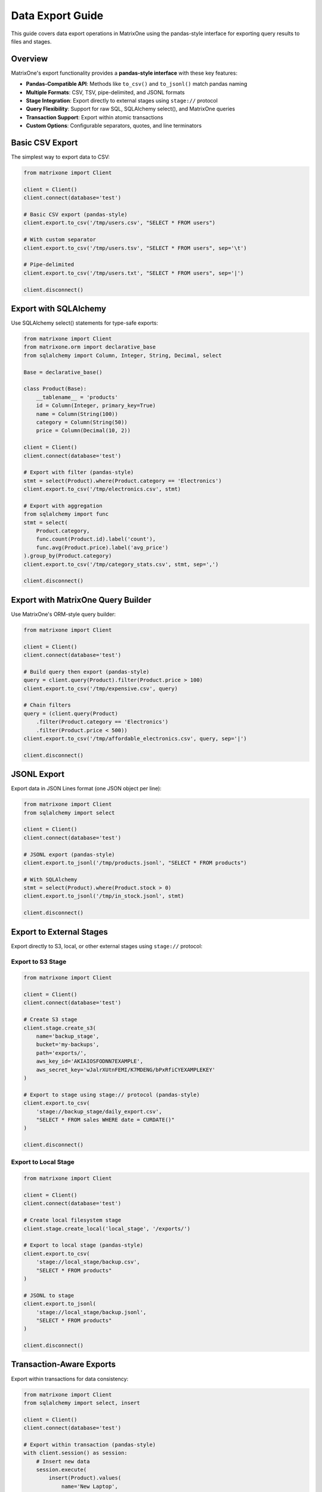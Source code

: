 Data Export Guide
==================

This guide covers data export operations in MatrixOne using the pandas-style interface for exporting query results to files and stages.

Overview
--------

MatrixOne's export functionality provides a **pandas-style interface** with these key features:

* **Pandas-Compatible API**: Methods like ``to_csv()`` and ``to_jsonl()`` match pandas naming
* **Multiple Formats**: CSV, TSV, pipe-delimited, and JSONL formats
* **Stage Integration**: Export directly to external stages using ``stage://`` protocol
* **Query Flexibility**: Support for raw SQL, SQLAlchemy select(), and MatrixOne queries
* **Transaction Support**: Export within atomic transactions
* **Custom Options**: Configurable separators, quotes, and line terminators

Basic CSV Export
-----------------

The simplest way to export data to CSV:

.. code-block:: python

   from matrixone import Client
   
   client = Client()
   client.connect(database='test')
   
   # Basic CSV export (pandas-style)
   client.export.to_csv('/tmp/users.csv', "SELECT * FROM users")
   
   # With custom separator
   client.export.to_csv('/tmp/users.tsv', "SELECT * FROM users", sep='\t')
   
   # Pipe-delimited
   client.export.to_csv('/tmp/users.txt', "SELECT * FROM users", sep='|')
   
   client.disconnect()

Export with SQLAlchemy
-----------------------

Use SQLAlchemy select() statements for type-safe exports:

.. code-block:: python

   from matrixone import Client
   from matrixone.orm import declarative_base
   from sqlalchemy import Column, Integer, String, Decimal, select
   
   Base = declarative_base()
   
   class Product(Base):
       __tablename__ = 'products'
       id = Column(Integer, primary_key=True)
       name = Column(String(100))
       category = Column(String(50))
       price = Column(Decimal(10, 2))
   
   client = Client()
   client.connect(database='test')
   
   # Export with filter (pandas-style)
   stmt = select(Product).where(Product.category == 'Electronics')
   client.export.to_csv('/tmp/electronics.csv', stmt)
   
   # Export with aggregation
   from sqlalchemy import func
   stmt = select(
       Product.category,
       func.count(Product.id).label('count'),
       func.avg(Product.price).label('avg_price')
   ).group_by(Product.category)
   client.export.to_csv('/tmp/category_stats.csv', stmt, sep=',')
   
   client.disconnect()

Export with MatrixOne Query Builder
-------------------------------------

Use MatrixOne's ORM-style query builder:

.. code-block:: python

   from matrixone import Client
   
   client = Client()
   client.connect(database='test')
   
   # Build query then export (pandas-style)
   query = client.query(Product).filter(Product.price > 100)
   client.export.to_csv('/tmp/expensive.csv', query)
   
   # Chain filters
   query = (client.query(Product)
       .filter(Product.category == 'Electronics')
       .filter(Product.price < 500))
   client.export.to_csv('/tmp/affordable_electronics.csv', query, sep='|')
   
   client.disconnect()

JSONL Export
-------------

Export data in JSON Lines format (one JSON object per line):

.. code-block:: python

   from matrixone import Client
   from sqlalchemy import select
   
   client = Client()
   client.connect(database='test')
   
   # JSONL export (pandas-style)
   client.export.to_jsonl('/tmp/products.jsonl', "SELECT * FROM products")
   
   # With SQLAlchemy
   stmt = select(Product).where(Product.stock > 0)
   client.export.to_jsonl('/tmp/in_stock.jsonl', stmt)
   
   client.disconnect()

Export to External Stages
---------------------------

Export directly to S3, local, or other external stages using ``stage://`` protocol:

Export to S3 Stage
~~~~~~~~~~~~~~~~~~~

.. code-block:: python

   from matrixone import Client
   
   client = Client()
   client.connect(database='test')
   
   # Create S3 stage
   client.stage.create_s3(
       name='backup_stage',
       bucket='my-backups',
       path='exports/',
       aws_key_id='AKIAIOSFODNN7EXAMPLE',
       aws_secret_key='wJalrXUtnFEMI/K7MDENG/bPxRfiCYEXAMPLEKEY'
   )
   
   # Export to stage using stage:// protocol (pandas-style)
   client.export.to_csv(
       'stage://backup_stage/daily_export.csv',
       "SELECT * FROM sales WHERE date = CURDATE()"
   )
   
   client.disconnect()

Export to Local Stage
~~~~~~~~~~~~~~~~~~~~~~

.. code-block:: python

   from matrixone import Client
   
   client = Client()
   client.connect(database='test')
   
   # Create local filesystem stage
   client.stage.create_local('local_stage', '/exports/')
   
   # Export to local stage (pandas-style)
   client.export.to_csv(
       'stage://local_stage/backup.csv',
       "SELECT * FROM products"
   )
   
   # JSONL to stage
   client.export.to_jsonl(
       'stage://local_stage/backup.jsonl',
       "SELECT * FROM products"
   )
   
   client.disconnect()

Transaction-Aware Exports
---------------------------

Export within transactions for data consistency:

.. code-block:: python

   from matrixone import Client
   from sqlalchemy import select, insert
   
   client = Client()
   client.connect(database='test')
   
   # Export within transaction (pandas-style)
   with client.session() as session:
       # Insert new data
       session.execute(
           insert(Product).values(
               name='New Laptop',
               category='Electronics',
               price=1299.99
           )
       )
       
       # Export including new data
       stmt = select(Product).where(Product.category == 'Electronics')
       session.export.to_csv('/tmp/updated_electronics.csv', stmt)
       
       # Both operations commit together or rollback on error
   
   client.disconnect()

CSV Export Options
-------------------

Customize CSV export with pandas-compatible parameters:

.. code-block:: python

   from matrixone import Client
   
   client = Client()
   client.connect(database='test')
   
   # Custom separator (pandas: sep parameter)
   client.export.to_csv('/tmp/data.csv', query, sep=',')
   
   # Tab-separated (TSV)
   client.export.to_csv('/tmp/data.tsv', query, sep='\t')
   
   # Pipe-delimited
   client.export.to_csv('/tmp/data.txt', query, sep='|')
   
   # With quote character (pandas: quotechar parameter)
   client.export.to_csv('/tmp/data.csv', query, quotechar='"')
   
   # Custom line terminator (pandas: lineterminator parameter)
   client.export.to_csv('/tmp/data.csv', query, lineterminator='\r\n')
   
   # Note: header=True is not yet supported by MatrixOne
   # client.export.to_csv('/tmp/data.csv', query, header=True)  # Will warn
   
   client.disconnect()

Async Export Operations
-------------------------

Full async/await support for non-blocking exports:

.. code-block:: python

   import asyncio
   from matrixone import AsyncClient
   from sqlalchemy import select
   
   async def async_export_example():
       client = AsyncClient()
       await client.connect(database='test')
       
       # Async CSV export (pandas-style)
       await client.export.to_csv('/tmp/async_export.csv', "SELECT * FROM sales")
       
       # Async JSONL export
       await client.export.to_jsonl('/tmp/async_export.jsonl', "SELECT * FROM sales")
       
       # With SQLAlchemy
       stmt = select(Product).where(Product.price > 100)
       await client.export.to_csv('/tmp/expensive.csv', stmt, sep='|')
       
       await client.disconnect()
   
   asyncio.run(async_export_example())

Concurrent Exports
~~~~~~~~~~~~~~~~~~~

.. code-block:: python

   import asyncio
   from matrixone import AsyncClient
   
   async def concurrent_exports():
       client = AsyncClient()
       await client.connect(database='test')
       
       # Export multiple queries concurrently (pandas-style)
       await asyncio.gather(
           client.export.to_csv('/tmp/electronics.csv', 
               "SELECT * FROM products WHERE category='Electronics'"),
           client.export.to_csv('/tmp/clothing.csv',
               "SELECT * FROM products WHERE category='Clothing'"),
           client.export.to_csv('/tmp/food.csv',
               "SELECT * FROM products WHERE category='Food'")
       )
       
       await client.disconnect()
   
   asyncio.run(concurrent_exports())

Async Transaction Export
~~~~~~~~~~~~~~~~~~~~~~~~~~

.. code-block:: python

   import asyncio
   from matrixone import AsyncClient
   from sqlalchemy import select, insert
   
   async def async_transaction_export():
       client = AsyncClient()
       await client.connect(database='test')
       
       # Async transaction with export (pandas-style)
       async with client.session() as session:
           # Insert data
           await session.execute(
               insert(Product).values(
                   name='Tablet',
                   category='Electronics',
                   price=399.99
               )
           )
           
           # Export within transaction
           stmt = select(Product).where(Product.category == 'Electronics')
           await session.export.to_csv('/tmp/electronics.csv', stmt)
           
           # Both operations commit together
       
       await client.disconnect()
   
   asyncio.run(async_transaction_export())

Best Practices
--------------

1. **Use Pandas-Style API**
   
   The new ``to_csv()`` and ``to_jsonl()`` methods are more intuitive and align with pandas conventions

2. **Use Transactions for Consistency**
   
   Export within ``session()`` context to ensure data consistency

3. **Use Stages for Large Exports**
   
   Export to external stages (``stage://``) for better performance with large datasets

4. **Choose Appropriate Format**
   
   - CSV for structured data and Excel compatibility
   - JSONL for complex nested data or streaming
   - TSV for tab-delimited requirements

5. **Use SQLAlchemy for Type Safety**
   
   Prefer SQLAlchemy ``select()`` statements over raw SQL for better maintainability

6. **Handle Special Characters**
   
   Use ``quotechar`` parameter when data contains separators

Common Use Cases
----------------

Data Backup
~~~~~~~~~~~

.. code-block:: python

   from matrixone import Client
   
   client = Client()
   client.connect(database='test')
   
   # Create backup stage
   client.stage.create_s3('backup_stage', 'backups', 'daily/', 'key', 'secret')
   
   # Export tables to stage (pandas-style)
   client.export.to_csv('stage://backup_stage/users.csv', "SELECT * FROM users")
   client.export.to_csv('stage://backup_stage/orders.csv', "SELECT * FROM orders")
   client.export.to_csv('stage://backup_stage/products.csv', "SELECT * FROM products")
   
   client.disconnect()

Analytics Export
~~~~~~~~~~~~~~~~~

.. code-block:: python

   from matrixone import Client
   from sqlalchemy import select, func
   
   client = Client()
   client.connect(database='test')
   
   # Export aggregated analytics (pandas-style)
   stmt = select(
       func.date(Sale.created_at).label('date'),
       func.sum(Sale.amount).label('daily_revenue'),
       func.count(Sale.id).label('order_count')
   ).group_by(func.date(Sale.created_at))
   
   client.export.to_csv('/reports/daily_revenue.csv', stmt, sep=',')
   
   client.disconnect()

Data Sharing with Partners
~~~~~~~~~~~~~~~~~~~~~~~~~~~~

.. code-block:: python

   from matrixone import Client
   from sqlalchemy import select
   
   client = Client()
   client.connect(database='test')
   
   # Export filtered data for partner (pandas-style)
   stmt = select(Sale).where(Sale.partner_id == 'PARTNER123')
   
   # Create partner stage
   client.stage.create_s3('partner_stage', 'partner-data', '', 'key', 'secret')
   
   # Export to partner stage
   client.export.to_csv(
       'stage://partner_stage/partner_sales.csv',
       stmt,
       sep=','
   )
   
   client.disconnect()

MatrixOne Limitations
----------------------

Current limitations to be aware of:

* **No Simultaneous sep and quotechar**: MatrixOne doesn't support using both ``sep`` and ``quotechar`` at the same time. The SDK will use ``sep`` if both are provided.
* **No Header Option**: ``header=True`` is not yet supported by MatrixOne's ``INTO OUTFILE``. The SDK will warn if you use it.
* **Single-Character Separators**: MatrixOne may only support single-character separators. The SDK will warn if you use multi-character ``sep``.

See Also
--------

* :doc:`stage_guide` - External stage management
* :doc:`load_data_guide` - Data loading operations  
* :doc:`quickstart` - Quick start guide
* :doc:`api/export_manager` - ExportManager API reference
